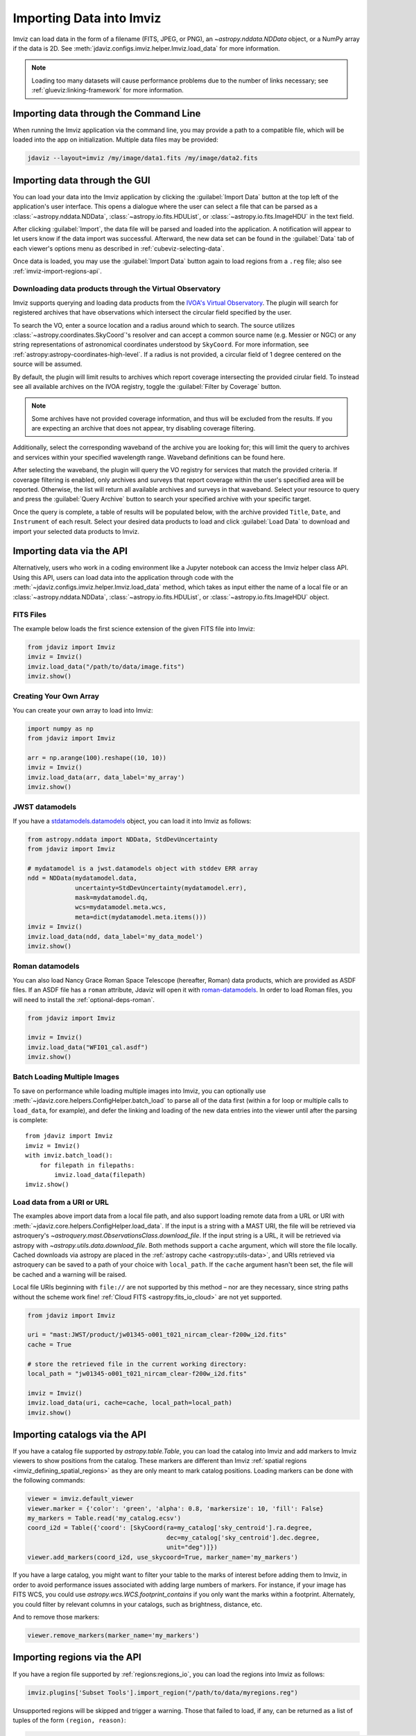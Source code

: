 .. _imviz-import-data:

*************************
Importing Data into Imviz
*************************

Imviz can load data in the form of a filename (FITS, JPEG, or PNG),
an `~astropy.nddata.NDData` object, or a NumPy array if the data is 2D.
See :meth:`jdaviz.configs.imviz.helper.Imviz.load_data` for more information.

.. note::

    Loading too many datasets will cause performance problems due to
    the number of links necessary; see :ref:`glueviz:linking-framework`
    for more information.

.. _imviz-import-commandline:

Importing data through the Command Line
=======================================

When running the Imviz application via the command line, you may provide a path
to a compatible file, which will be loaded into the app on initialization.
Multiple data files may be provided:

.. code-block:: bash

    jdaviz --layout=imviz /my/image/data1.fits /my/image/data2.fits

.. _imviz-import-gui:

Importing data through the GUI
==============================

You can load your data into the Imviz application
by clicking the :guilabel:`Import Data` button at the top left of the application's
user interface. This opens a dialogue where the user can select a file
that can be parsed as a :class:`~astropy.nddata.NDData`, :class:`~astropy.io.fits.HDUList`,
or :class:`~astropy.io.fits.ImageHDU` in the text field.

After clicking :guilabel:`Import`, the data file will be parsed and loaded into the
application. A notification will appear to let users know if the data import
was successful. Afterward, the new data set can be found in the :guilabel:`Data`
tab of each viewer's options menu as described in :ref:`cubeviz-selecting-data`.

Once data is loaded, you may use the :guilabel:`Import Data` button again
to load regions from a ``.reg`` file; also see :ref:`imviz-import-regions-api`.

.. _imviz-import-api:

Downloading data products through the Virtual Observatory
---------------------------------------------------------
Imviz supports querying and loading data products from the `IVOA's Virtual Observatory <https://ivoa.net/>`_.
The plugin will search for registered archives that have observations which intersect the circular field
specified by the user.

To search the VO, enter a source location and a radius around which to search. The source utilizes
:class:`~astropy.coordinates.SkyCoord`'s resolver and can accept a common source name (e.g. Messier or NGC) or 
any string representations of astronomical coordinates understood by ``SkyCoord``. For more information,
see :ref:`astropy:astropy-coordinates-high-level`. If a radius is not provided, a circular field of 1 degree
centered on the source will be assumed.

By default, the plugin will limit results to archives which report coverage intersecting the provided cirular
field. To instead see all available archives on the IVOA registry, toggle the :guilabel:`Filter by Coverage` button.

.. note::

    Some archives have not provided coverage information, and thus will be excluded from the results.
    If you are expecting an archive that does not appear, try disabling coverage filtering.

Additionally, select the corresponding waveband of the archive you are looking for; this will limit the query to
archives and services within your specified wavelength range. Waveband definitions can be found here.

After selecting the waveband, the plugin will query the VO registry for services that match the provided criteria.
If coverage filtering is enabled, only archives and surveys that report coverage within the user's specified area
will be reported. Otherwise, the list will return all available archives and surveys in that waveband. Select your
resource to query and press the :guilabel:`Query Archive` button to search your specified archive with your
specific target.

Once the query is complete, a table of results will be populated below, with the archive provided ``Title``,
``Date``, and ``Instrument`` of each result. Select your desired data products to load and click
:guilabel:`Load Data` to download and import your selected data products to Imviz. 

.. _imviz-virtual-observatory:

Importing data via the API
==========================

Alternatively, users who work in a coding environment like a Jupyter
notebook can access the Imviz helper class API. Using this API, users can
load data into the application through code with the
:meth:`~jdaviz.configs.imviz.helper.Imviz.load_data`
method, which takes as input either the name of a local file or an
:class:`~astropy.nddata.NDData`, :class:`~astropy.io.fits.HDUList`,
or :class:`~astropy.io.fits.ImageHDU` object.

FITS Files
----------

The example below loads the first science extension of the given FITS file into Imviz:

.. code-block:: python

    from jdaviz import Imviz
    imviz = Imviz()
    imviz.load_data("/path/to/data/image.fits")
    imviz.show()

Creating Your Own Array
-----------------------

You can create your own array to load into Imviz:

.. code-block:: python

    import numpy as np
    from jdaviz import Imviz

    arr = np.arange(100).reshape((10, 10))
    imviz = Imviz()
    imviz.load_data(arr, data_label='my_array')
    imviz.show()

JWST datamodels
---------------

If you have a `stdatamodels.datamodels <https://stdatamodels.readthedocs.io/en/latest/jwst/datamodels/index.html#data-models>`_
object, you can load it into Imviz as follows:

.. code-block:: python

    from astropy.nddata import NDData, StdDevUncertainty
    from jdaviz import Imviz

    # mydatamodel is a jwst.datamodels object with stddev ERR array
    ndd = NDData(mydatamodel.data,
                 uncertainty=StdDevUncertainty(mydatamodel.err),
                 mask=mydatamodel.dq,
                 wcs=mydatamodel.meta.wcs,
                 meta=dict(mydatamodel.meta.items()))
    imviz = Imviz()
    imviz.load_data(ndd, data_label='my_data_model')
    imviz.show()

Roman datamodels
----------------

You can also load Nancy Grace Roman Space Telescope (hereafter, Roman) data products, which are
provided as ASDF files. If an ASDF file has a ``roman`` attribute, Jdaviz will
open it with `roman-datamodels <https://github.com/spacetelescope/roman_datamodels>`_.
In order to load Roman files, you will need to install the :ref:`optional-deps-roman`.

.. code-block:: python

    from jdaviz import Imviz

    imviz = Imviz()
    imviz.load_data("WFI01_cal.asdf")
    imviz.show()

.. _imviz-import-catalogs-api:

Batch Loading Multiple Images
-----------------------------

To save on performance while loading multiple images into Imviz, you can optionally use
:meth:`~jdaviz.core.helpers.ConfigHelper.batch_load` to parse all of the data first (within a for
loop or multiple calls to ``load_data``, for example), and defer the linking and loading of the new
data entries into the viewer until after the parsing is complete::

    from jdaviz import Imviz
    imviz = Imviz()
    with imviz.batch_load():
        for filepath in filepaths:
            imviz.load_data(filepath)
    imviz.show()


.. _load-data-uri:

Load data from a URI or URL
---------------------------

The examples above import data from a local file path, and also support loading remote
data from a URL or URI with :meth:`~jdaviz.core.helpers.ConfigHelper.load_data`.
If the input is a string with a MAST URI, the file will be retrieved via
astroquery's `~astroquery.mast.ObservationsClass.download_file`. If the
input string is a URL, it will be retrieved via astropy with
`~astropy.utils.data.download_file`. Both methods support a
``cache`` argument, which will store the file locally. Cached downloads via astropy
are placed in the :ref:`astropy cache <astropy:utils-data>`,
and URIs retrieved via astroquery can be saved to a path of your choice with
``local_path``. If the ``cache`` argument hasn't been set, the file will be cached
and a warning will be raised.

Local file URIs beginning with ``file://``
are not supported by this method – nor are they necessary, since string
paths without the scheme work fine! :ref:`Cloud FITS <astropy:fits_io_cloud>` are not yet supported.

.. code-block:: python

    from jdaviz import Imviz

    uri = "mast:JWST/product/jw01345-o001_t021_nircam_clear-f200w_i2d.fits"
    cache = True

    # store the retrieved file in the current working directory:
    local_path = "jw01345-o001_t021_nircam_clear-f200w_i2d.fits"

    imviz = Imviz()
    imviz.load_data(uri, cache=cache, local_path=local_path)
    imviz.show()

Importing catalogs via the API
==============================

If you have a catalog file supported by `astropy.table.Table`, you
can load the catalog into Imviz and add markers to Imviz viewers to show
positions from the catalog. These markers are different than Imviz
:ref:`spatial regions <imviz_defining_spatial_regions>` as they are only meant to mark catalog positions.
Loading markers can be done with the following commands:

.. code-block:: python

    viewer = imviz.default_viewer
    viewer.marker = {'color': 'green', 'alpha': 0.8, 'markersize': 10, 'fill': False}
    my_markers = Table.read('my_catalog.ecsv')
    coord_i2d = Table({'coord': [SkyCoord(ra=my_catalog['sky_centroid'].ra.degree,
                                          dec=my_catalog['sky_centroid'].dec.degree,
                                          unit="deg")]})
    viewer.add_markers(coord_i2d, use_skycoord=True, marker_name='my_markers')

If you have a large catalog, you might want to filter your table to the
marks of interest before adding them to Imviz, in order to avoid performance
issues associated with adding large numbers of markers. For instance, if your
image has FITS WCS, you could use `astropy.wcs.WCS.footprint_contains` if you
only want the marks within a footprint. Alternately, you could filter by
relevant columns in your catalogs, such as brightness, distance, etc.

And to remove those markers:

.. code-block:: python

    viewer.remove_markers(marker_name='my_markers')

.. _imviz-import-regions-api:

Importing regions via the API
=============================

If you have a region file supported by :ref:`regions:regions_io`, you
can load the regions into Imviz as follows:

.. code-block:: python

    imviz.plugins['Subset Tools'].import_region("/path/to/data/myregions.reg")

Unsupported regions will be skipped and trigger a warning. Those that
failed to load, if any, can be returned as a list of tuples of the
form ``(region, reason)``:

.. code-block:: python

    bad_regions = imviz.plugins['Subset Tools'].import_region("/path/to/data/myregions.reg", return_bad_regions=True)

You could also define :ref:`regions:shapes` programmatically and load them; e.g.:

.. code-block:: python

    from regions import CirclePixelRegion, PixCoord
    aper_1 = CirclePixelRegion(center=PixCoord(x=42, y=43), radius=4.2)
    aper_2 = CirclePixelRegion(center=PixCoord(x=10, y=20), radius=3)
    imviz.load_regions([aper_1, aper_2])

For more details on the API, please see
:meth:`~jdaviz.core.helpers.ImageConfigHelper.load_regions_from_file`
and :meth:`~jdaviz.core.helpers.ImageConfigHelper.load_regions` methods
in Imviz.
